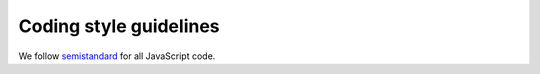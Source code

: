 ===============================
    Coding style guidelines
===============================

We follow `semistandard <https://github.com/Flet/semistandard>`_ for all
JavaScript code.
